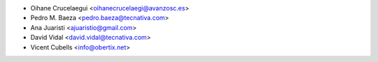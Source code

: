 * Oihane Crucelaegui <oihanecrucelaegi@avanzosc.es>
* Pedro M. Baeza <pedro.baeza@tecnativa.com>
* Ana Juaristi <ajuaristio@gmail.com>
* David Vidal <david.vidal@tecnativa.com>
* Vicent Cubells <info@obertix.net>
